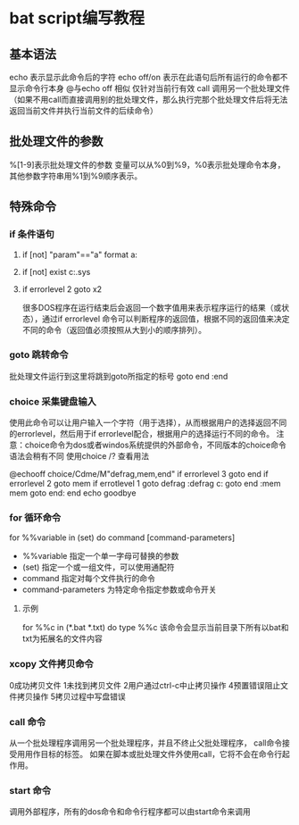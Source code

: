 


* bat script编写教程
** 基本语法
echo 表示显示此命令后的字符
echo off/on 表示在此语句后所有运行的命令都不显示命令行本身
@与echo off 相似 仅针对当前行有效
call 调用另一个批处理文件（如果不用call而直接调用别的批处理文件，那么执行完那个批处理文件后将无法返回当前文件并执行当前文件的后续命令）

** 批处理文件的参数
%[1-9]表示批处理文件的参数
变量可以从%0到%9，%0表示批处理命令本身，其他参数字符串用%1到%9顺序表示。


** 特殊命令
*** if 条件语句
**** if [not] "param"=="a" format a:
**** if [not] exist c:\config.sys
**** if errorlevel 2 goto x2
很多DOS程序在运行结束后会返回一个数字值用来表示程序运行的结果（或状态），通过if errorlevel 命令可以判断程序的返回值，根据不同的返回值来决定不同的命令（返回值必须按照从大到小的顺序排列）。


*** goto 跳转命令
批处理文件运行到这里将跳到goto所指定的标号
goto end
:end


*** choice 采集键盘输入
使用此命令可以让用户输入一个字符（用于选择），从而根据用户的选择返回不同的errorlevel，然后用于if errorlevel配合，根据用户的选择运行不同的命令。
注意：choice命令为dos或者windos系统提供的外部命令，不同版本的choice命令语法会稍有不同
使用choice /? 查看用法

@echooff choice/Cdme/M"defrag,mem,end"
if errorlevel 3 goto end
if errorlevel 2 goto mem
if errotlevel 1 goto defrag
:defrag
c:\dos\defrag
goto end
:mem
mem
goto end:
end 
echo goodbye


*** for 循环命令
for %%variable in (set) do command [command-parameters]
- %%variable 指定一个单一字母可替换的参数
- (set) 指定一个或一组文件，可以使用通配符
- command 指定对每个文件执行的命令
- command-parameters 为特定命令指定参数或命令开关

**** 示例
for %%c in (*.bat *.txt) do type %%c
该命令会显示当前目录下所有以bat和txt为拓展名的文件内容


*** xcopy 文件拷贝命令
0成功拷贝文件
1未找到拷贝文件
2用户通过ctrl-c中止拷贝操作
4预置错误阻止文件拷贝操作
5拷贝过程中写盘错误


*** call 命令
从一个批处理程序调用另一个批处理程序，并且不终止父批处理程序，
call命令接受用用作目标的标签。
如果在脚本或批处理文件外使用call，它将不会在命令行起作用。

*** start 命令
调用外部程序，所有的dos命令和命令行程序都可以由start命令来调用









 








